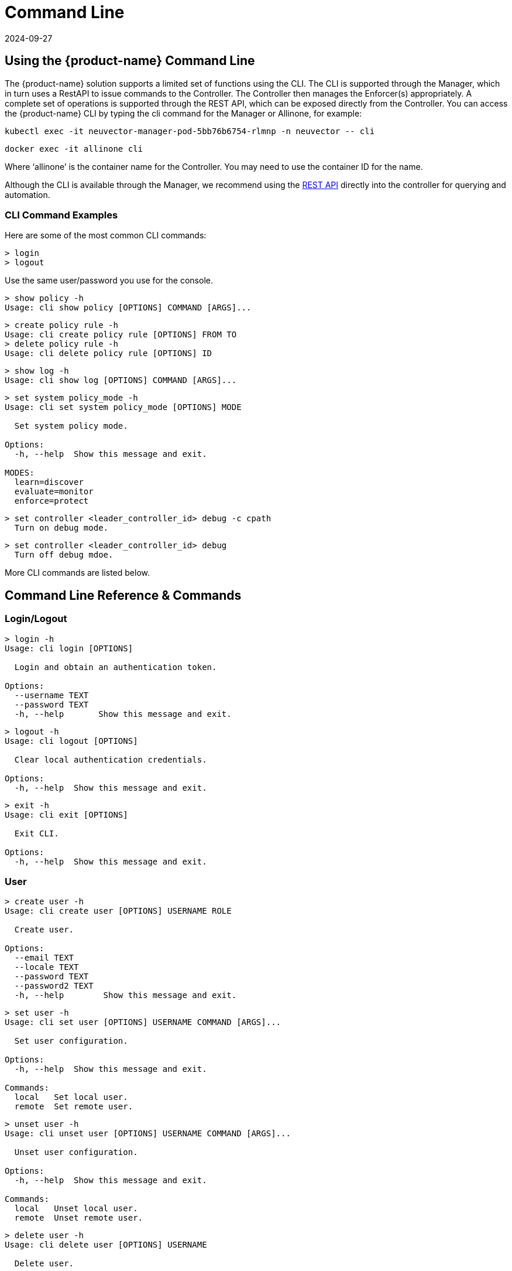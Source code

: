 = Command Line
:revdate: 2024-09-27
:page-revdate: {revdate}
:page-opendocs-origin: /12.troubleshooting/02.cli/02.cli.md
:page-opendocs-slug:  /tronubleshooting/cli

== Using the {product-name} Command Line

The {product-name} solution supports a limited set of functions using the CLI. The CLI is supported through the Manager, which in turn uses a RestAPI to issue commands to the Controller. The Controller then manages the Enforcer(s) appropriately. A complete set of operations is supported through the REST API, which can be exposed directly from the Controller. You can access the {product-name} CLI by typing the cli command for the Manager or Allinone, for example:

[,shell]
----
kubectl exec -it neuvector-manager-pod-5bb76b6754-rlmnp -n neuvector -- cli
----

[,shell]
----
docker exec -it allinone cli
----

Where '`allinone`' is the container name for the Controller. You may need to use the container ID for the name.

Although the CLI is available through the Manager, we recommend using the xref:automation.adoc[REST API] directly into the controller for querying and automation.

=== CLI Command Examples

Here are some of the most common CLI commands:

[,shell]
----
> login
> logout
----

Use the same user/password you use for the console.

[,shell]
----
> show policy -h
Usage: cli show policy [OPTIONS] COMMAND [ARGS]...
----

[,shell]
----
> create policy rule -h
Usage: cli create policy rule [OPTIONS] FROM TO
> delete policy rule -h
Usage: cli delete policy rule [OPTIONS] ID
----

[,shell]
----
> show log -h
Usage: cli show log [OPTIONS] COMMAND [ARGS]...
----

[,shell]
----
> set system policy_mode -h
Usage: cli set system policy_mode [OPTIONS] MODE

  Set system policy mode.

Options:
  -h, --help  Show this message and exit.

MODES:
  learn=discover
  evaluate=monitor
  enforce=protect
----

[,shell]
----
> set controller <leader_controller_id> debug -c cpath
  Turn on debug mode.
----

[,shell]
----
> set controller <leader_controller_id> debug
  Turn off debug mdoe.
----

More CLI commands are listed below.

== Command Line Reference & Commands

=== Login/Logout

[,shell]
----
> login -h
Usage: cli login [OPTIONS]

  Login and obtain an authentication token.

Options:
  --username TEXT
  --password TEXT
  -h, --help       Show this message and exit.
----

[,shell]
----
> logout -h
Usage: cli logout [OPTIONS]

  Clear local authentication credentials.

Options:
  -h, --help  Show this message and exit.
----

[,shell]
----
> exit -h
Usage: cli exit [OPTIONS]

  Exit CLI.

Options:
  -h, --help  Show this message and exit.
----

=== User

[,shell]
----
> create user -h
Usage: cli create user [OPTIONS] USERNAME ROLE

  Create user.

Options:
  --email TEXT
  --locale TEXT
  --password TEXT
  --password2 TEXT
  -h, --help        Show this message and exit.
----

[,shell]
----
> set user -h
Usage: cli set user [OPTIONS] USERNAME COMMAND [ARGS]...

  Set user configuration.

Options:
  -h, --help  Show this message and exit.

Commands:
  local   Set local user.
  remote  Set remote user.
----

[,shell]
----
> unset user -h
Usage: cli unset user [OPTIONS] USERNAME COMMAND [ARGS]...

  Unset user configuration.

Options:
  -h, --help  Show this message and exit.

Commands:
  local   Unset local user.
  remote  Unset remote user.
----

[,shell]
----
> delete user -h
Usage: cli delete user [OPTIONS] USERNAME

  Delete user.

Options:
  -h, --help  Show this message and exit.
----

=== Policy

[,shell]
----
> create group -h
Usage: cli create group [OPTIONS] NAME

  Create group.

  For --lable, use format: key,value. If the option value starts with @, the
  criterion matches string with substring 'value'.

Options:
  --image TEXT        container image name.
  --node TEXT         node name.
  --container TEXT    container workload name.
  --application TEXT  container application name.
  --label TEXT        container label.
  -h, --help          Show this message and exit.
----

[,shell]
----
> set group -h
Usage: cli set group [OPTIONS] NAME

  Set group configuration.

  For --lable, use format: key,value. If the option value starts with @, the
  criterion matches string with substring 'value'.

Options:
  --image TEXT        container image name.
  --node TEXT         node name.
  --container TEXT    container workload name.
  --application TEXT  container application name.
  --label TEXT        container label.
  -h, --help          Show this message and exit.
----

[,shell]
----
> delete group -h
Usage: cli delete group [OPTIONS] NAME

  Delete group.

Options:
  -h, --help  Show this message and exit.
----

[,shell]
----
> create policy rule -h
Usage: cli create policy rule [OPTIONS] FROM TO

  Create and append policy rule, with unique rule id (< 10000).

Options:
  --id INTEGER           Policy rule ID. (Optional)
  --ports TEXT           Port list. eg: any or
                         80,8080,8500-8508,tcp/443,tcp/3306-3307,udp/53
  --applications TEXT    Application list. eg: http,kafka
  --action [allow|deny]
  --after INTEGER        Specify policy rule ID that the new rule is inserted
                         after. Use 0 to insert to the first.
  --comment TEXT
  -h, --help             Show this message and exit.
----

[,shell]
----
> set policy rule -h
Usage: cli set policy rule [OPTIONS] ID

  Configure policy rule.

Options:
  --from TEXT
  --to TEXT
  --ports TEXT           Port list. eg: any or
                         80,8080,8500-8508,tcp/443,tcp/3306-3307,udp/53
  --applications TEXT    Application list. eg: http,kafka
  --action [allow|deny]
  --after INTEGER        Specify policy rule ID that the new rule is inserted
                         after. Use 0 to insert to the first.
  --comment TEXT
  -h, --help             Show this message and exit.
----

[,shell]
----
> delete policy rule -h
Usage: cli delete policy rule [OPTIONS] ID

  Delete policy rule.

Options:
  -h, --help  Show this message and exit.
----

[,shell]
----
> show service -h
Usage: cli show service [OPTIONS] COMMAND [ARGS]...

  Show service

Options:
  --sort TEXT            sort field.
  --sort_dir [asc|desc]  sort direction.
  -h, --help             Show this message and exit.

Commands:
  detail  Show service detail.
----

[,shell]
----
> set service -h
Usage: cli set service [OPTIONS] NAME COMMAND [ARGS]...

  Set service configuration.

Options:
  -h, --help  Show this message and exit.

Commands:
  policy_mode  Set service policy mode [discover, monitor, protect]
----

[,shell]
----
> set system new_service policy_mode -h
SEE System (below)
----

=== Quarantine

[,shell]
----
> set container
Usage: cli set container [OPTIONS] ID_OR_NAME COMMAND [ARGS]...

  Set container configuration.

Options:
  -h, --help  Show this message and exit.

Commands:
  quarantine  Set container quarantine state.
----

=== System

[,shell]
----
> set system -h
Usage: cli set system [OPTIONS] COMMAND [ARGS]...

  Set system configuration.

Options:
  -h, --help  Show this message and exit.

Commands:
  new_service policy_mode    Set system policy mode.
  syslog  	              Set syslog server IP and port (1.2.3.4:514)
----

[,shell]
----
> set system syslog -h
Usage: cli set system syslog [OPTIONS] COMMAND [ARGS]...

  Set syslog settings

Options:
  -h, --help  Show this message and exit.

Commands:
  category  syslog categories...
  level     Set syslog level
  server    Set syslog server IP and port (1.2.3.4:514)
  status    Enable/disable syslog
----

[,shell]
----
> set system new_service policy_mode -h
Usage: cli set system new_service policy_mode [OPTIONS] MODE

  Set system new service policy mode.

Options:
  -h, --help  Show this message and exit.

MODES:
  discover
  monitor
  protect
----

[,shell]
----
> unset system
Usage: cli unset system [OPTIONS] COMMAND [ARGS]...

  Unset system configuration.

Options:
  -h, --help  Show this message and exit.

Commands:
  syslog_server  Unset syslog server address.
----

=== Vulnerability Scan

[,shell]
----
> set scan auto -h
Usage: cli set scan auto [OPTIONS] AUTO

  Set scanner mode.

Options:
  -h, --help  Show this message and exit.

AUTO:
  enable
  disable
----

[,shell]
----
> request scan container -h
Usage: cli request scan container [OPTIONS] ID_OR_NAME

  Request to scan one container

Options:
  -h, --help  Show this message and exit.
----

[,shell]
----
> request scan node -h
Usage: cli request scan node [OPTIONS] ID_OR_NAME

  Request to scan one node

Options:
  -h, --help  Show this message and exit.
----

[,shell]
----
> show scan container -h
Usage: cli show scan container [OPTIONS]

  Show scan container summary

Options:
  --sort TEXT            sort field.
  --sort_dir [asc|desc]  sort direction.
  --node TEXT            list scan result on a given node
  --first INTEGER        list the first n scan result, default is list all
  -h, --help             Show this message and exit.
----

[,shell]
----
> show scan node -h
Usage: cli show scan node [OPTIONS]

  Show scan node summary

Options:
  --sort TEXT            sort field.
  --sort_dir [asc|desc]  sort direction.
  --first INTEGER        list the first n scan result, default is list all
  -h, --help             Show this message and exit.
----

[,shell]
----
> show scan image -h
Usage: cli show scan image [OPTIONS]

  Show scan image summary

Options:
  --sort TEXT            sort field.
  --sort_dir [asc|desc]  sort direction.
  --first INTEGER        list the first n scan result, default is list all
  -h, --help             Show this message and exit.
----

[,shell]
----
> show scan report container -h
Usage: cli show scan report container [OPTIONS] ID_OR_NAME

  Show scan container detail report

Options:
  -h, --help  Show this message and exit.
----

[,shell]
----
> show scan report image -h
Usage: cli show scan report image [OPTIONS] NAME

  Show scan image detail report

Options:
  -h, --help  Show this message and exit.
----

[,shell]
----
> show scan report node -h
Usage: cli show scan report node [OPTIONS] ID_OR_NAME

  Show scan node detail report

Options:
  -h, --help  Show this message and exit.
----

=== Show/Debug commands

[,shell]
----
> show container -h
Usage: cli show container [OPTIONS] COMMAND [ARGS]...

  Show container.

Options:
  -b, --brief            brief output
  --sort TEXT            sort field.
  --sort_dir [asc|desc]  sort direction.
  -h, --help             Show this message and exit.

Commands:
  detail   Show container detail.
  setting  show container configurations.
  stats    Show container statistics.
----

[,shell]
----
> show enforcer -h
Usage: cli show enforcer [OPTIONS] COMMAND [ARGS]...

  Show enforcer.

Options:
  --sort TEXT            sort field.
  --sort_dir [asc|desc]  sort direction.
  -h, --help             Show this message and exit.

Commands:
  counter  Show enforcer counters.
  detail   Show enforcer detail.
  setting  show enforcer configurations.
  stats    Show enforcer statistics.
----

[,shell]
----
> show conversation -h
Usage: cli show conversation [OPTIONS] COMMAND [ARGS]...

  Show conversations.

Options:
  -g, --group TEXT       filter conversations by group
  --sort TEXT            sort field.
  --sort_dir [asc|desc]  sort direction.
  -h, --help             Show this message and exit.

Commands:
  pair  Show conversation detail between a pair of...
----

[,shell]
----
> show controller -h
Usage: cli show controller [OPTIONS] COMMAND [ARGS]...

  Show controller.

Options:
  --sort TEXT            sort field.
  --sort_dir [asc|desc]  sort direction.
  -h, --help             Show this message and exit.

Commands:
  detail   Show controller detail.
  setting  show controller configurations.
----

[,shell]
----
> show group -h
Usage: cli show group [OPTIONS] COMMAND [ARGS]...

  Show group.

Options:
  --sort TEXT            sort field.
  --sort_dir [asc|desc]  sort direction.
  -h, --help             Show this message and exit.

Commands:
  detail  Show group detail.
----

[,shell]
----
> show log -h
Usage: cli show log [OPTIONS] COMMAND [ARGS]...

  Log operations.

Options:
  -h, --help  Show this message and exit.

Commands:
  event      List events.
  threat     List threats.
  violation  List policy violations.
----

[,shell]
----
> show node -h
Usage: cli show node [OPTIONS] COMMAND [ARGS]...

  Show node.

Options:
  --sort TEXT            sort field.
  --sort_dir [asc|desc]  sort direction.
  -h, --help             Show this message and exit.

Commands:
  bench           Show node bench.
  detail          Show node detail.
  ip_2_container  Show node ip-container map.
----

[,shell]
----
> show policy -h
Usage: cli show policy [OPTIONS] COMMAND [ARGS]...

  Show policy.

Options:
  -h, --help  Show this message and exit.

Commands:
  derived  List derived policy rules
  rule     Show policy rule.
----

[,shell]
----
> show session -h
Usage: cli show session [OPTIONS] COMMAND [ARGS]...

  Show sessions.

Options:
  -h, --help  Show this message and exit.

Commands:
  list     list session.
  summary  show session summary.
----

[,shell]
----
> show system -h
Usage: cli show system [OPTIONS] COMMAND [ARGS]...

  System operations.

Options:
  -h, --help  Show this message and exit.

Commands:
  setting  Show system configuration.
  summary  Show system summary.
----

[,shell]
----
> show user -h
Usage: cli show user [OPTIONS] COMMAND [ARGS]...

  Show user.

Options:
  -h, --help  Show this message and exit.
----

[,shell]
----
> set enforcer -h
Usage: cli set enforcer [OPTIONS] ID_OR_NAME COMMAND [ARGS]...

  Set enforcer configuration.

Options:
  -h, --help  Show this message and exit.

Commands:
  debug  Configure enforcer debug.
----

[,shell]
----
> delete conversation pair -h
Usage: cli delete conversation pair [OPTIONS] CLIENT SERVER

  Delete conversations between a pair of containers.

Options:
  -h, --help  Show this message and exit.
----

[,shell]
----
> delete session -h
Usage: cli delete session [OPTIONS]

  clear session.

Options:
  -e, --enforcer TEXT  filter sessions by enforcer
  --id TEXT            filter sessions by session id
  -h, --help           Show this message and exit.
----

=== Export/Import

[,shell]
----
> request export config -h
Usage: cli request export config [OPTIONS]

  Export system configurations.

Options:
  -s, --section [user|policy]
  -f, --filename PATH
  -h, --help                   Show this message and exit.
----

[,shell]
----
> request import config -h
Usage: cli request import config [OPTIONS] FILENAME

  Import system configurations.

Options:
  -h, --help  Show this message and exit.
----

==== Packet Sniffer

[NOTE]
====
Sniffer files are stored in the /var/neuvector/pcap directory in the Enforcer container. Make sure you map the volume to your guest machine directory or local system directory to be able to access the files. For example in the docker-compose file add '`- /var/neuvector:/var/neuvector`' in volumes.
====

To start packet capture on a pod, you will need to know the containerID to pass into the ID_OR_NAME field. You can do this with `show container -c <container_name>`. then start the sniffer with `request sniffer start <container_id>`. For example,

[,shell]
----
admin#neuvector-svc-controller.neuvector> show container -c pos-test
+--------------+-----------------------------------------------------------------------+-------------+---------------------------------------+----------+--------------+----------------------+------------------------+
| id           | name                                                                  | host_name   | image                                 | state    | applications | started_at           | interfaces             |
+--------------+-----------------------------------------------------------------------+-------------+---------------------------------------+----------+--------------+----------------------+------------------------+
| fc0b5458db1a | k8s_POD_pos-test_pos-test_bd3e2c9d-847a-4bcd-ac76-cb6fa651a8d2_0      | gtk8s-node2 | k8s.gcr.io/pause:3.2                  | discover | []           | 2021-09-24T15:36:05Z | eth0:192.168.128.22/32 |
| 0f48441a21cd | k8s_POD_pos-test_pos-test_c405efe5-f767-4fbf-b424-ea3106d9ec62_0      | gtk8s-node1 | k8s.gcr.io/pause:3.2                  | exit     | []           | 2021-09-23T23:53:56Z | {}                     |
| 8ddb6052f2d1 | k8s_pos-test_pos-test_pos-test_bd3e2c9d-847a-4bcd-ac76-cb6fa651a8d2_0 | gtk8s-node2 | docker.io/garricktam/jmeter-pos:5.4.1 | discover | []           | 2021-09-24T15:36:40Z | eth0:192.168.128.22/32 |
+--------------+-----------------------------------------------------------------------+-------------+---------------------------------------+----------+--------------+----------------------+------------------------+


admin#neuvector-svc-controller.neuvector> request sniffer start 8ddb6052f2d1
admin#neuvector-svc-controller.neuvector> show sniffer -c 8ddb6052f2d1
Total sniffers: 2
+--------------------------------------------------------------------------+---------+--------------+--------------+------+-------------+
| id                                                                       | status  | enforcer_id  | container_id | size | file_number |
+--------------------------------------------------------------------------+---------+--------------+--------------+------+-------------+
| 01119c164ab9cc73178f217ab7a6dc25075a6fe5869ab836eda172925fe7b068cd573030 | stopped | 4ab9cc73178f | 8ddb6052f2d1 |   24 |           1 |
| 1f0702444ab9cc73178f217ab7a6dc25075a6fe5869ab836eda172925fe7b068cd573030 | running | 4ab9cc73178f | 8ddb6052f2d1 |   24 |           1 |
+--------------------------------------------------------------------------+---------+--------------+--------------+------+-------------+


admin#neuvector-svc-controller.neuvector> request sniffer stop 1f0702444ab9cc73178f217ab7a6dc25075a6fe5869ab836eda172925fe7b068cd573030
admin#neuvector-svc-controller.neuvector> show sniffer -c 8ddb6052f2d1
Total sniffers: 2
+--------------------------------------------------------------------------+---------+--------------+--------------+-------+-------------+
| id                                                                       | status  | enforcer_id  | container_id |  size | file_number |
+--------------------------------------------------------------------------+---------+--------------+--------------+-------+-------------+
| 01119c164ab9cc73178f217ab7a6dc25075a6fe5869ab836eda172925fe7b068cd573030 | stopped | 4ab9cc73178f | 8ddb6052f2d1 |    24 |           1 |
| 1f0702444ab9cc73178f217ab7a6dc25075a6fe5869ab836eda172925fe7b068cd573030 | stopped | 4ab9cc73178f | 8ddb6052f2d1 | 20165 |           1 |
+--------------------------------------------------------------------------+---------+--------------+--------------+-------+-------------+
----

[IMPORTANT]
====
If the duration is not set, you will need to find the sniffer ID in order to stop the sniffer.  To do this, `show sniffer -c <containerID>`.  Follow by `request sniffer stop <sniffer_ID>`.
====

Command options:

[,shell]
----
request sniffer start -h
Usage: cli request sniffer start [OPTIONS]

  Start sniffer.

Options:
  -e, --enforcer TEXT        Add sniffer by enforcer
  -c, --container TEXT       Add sniffer by container
  -f, --file_number INTEGER  Maximum number of rotation files
  -s, --file_size INTEGER    Maximum size (in MB) of rotation files
  -o, --options TEXT         Sniffer filter
  -h, --help                 Show this message and exit.
----

[,shell]
----
show sniffer -h
Usage: cli show sniffer [OPTIONS] COMMAND [ARGS]...

  Show sniffer.

Options:
  -e, --enforcer TEXT  Show sniffers by enforcer
  -h, --help           Show this message and exit.
----

[,shell]
----
request sniffer stop -h
Usage: cli request sniffer stop [OPTIONS] ID

  Stop sniffer. You may need to include both the enforcer ID and the container ID.

Options:
  -e, --enforcer TEXT  Delete sniffer by enforcer
  -h, --help           Show this message and exit.
----
